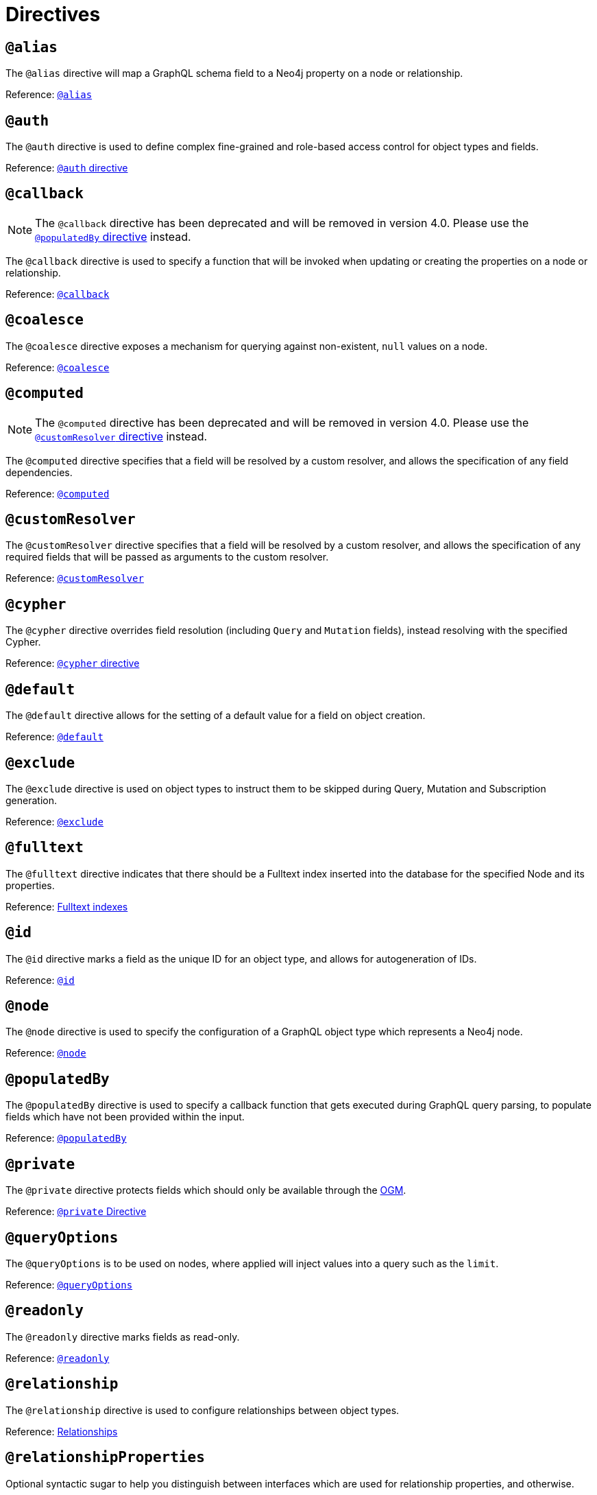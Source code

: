 [[directives]]
= Directives

== `@alias`

The `@alias` directive will map a GraphQL schema field to a Neo4j property on a node or relationship.

Reference: xref::type-definitions/database-mapping.adoc#type-definitions-alias[`@alias`]

== `@auth`

The `@auth` directive is used to define complex fine-grained and role-based access control for object types and fields.

Reference: xref::auth/auth-directive.adoc[`@auth` directive]

== `@callback`

NOTE: The `@callback` directive has been deprecated and will be removed in version 4.0. Please use the xref::directives.adoc#populated-by-directive[`@populatedBy` directive] instead.

The `@callback` directive is used to specify a function that will be invoked when updating or creating the properties on a node or relationship.

Reference: xref::type-definitions/autogeneration.adoc#type-definitions-autogeneration-callback[`@callback`]

== `@coalesce`

The `@coalesce` directive exposes a mechanism for querying against non-existent, `null` values on a node.

Reference: xref::type-definitions/default-values.adoc#type-definitions-default-values-coalesce[`@coalesce`]

== `@computed`

NOTE: The `@computed` directive has been deprecated and will be removed in version 4.0.
Please use the xref::directives.adoc#custom-resolver-directive[`@customResolver` directive] instead.

The `@computed` directive specifies that a field will be resolved by a custom resolver, and allows the specification
of any field dependencies.

Reference: xref::custom-resolvers.adoc#custom-resolvers-computed[`@computed`]

[[custom-resolver-directive]]
== `@customResolver`

The `@customResolver` directive specifies that a field will be resolved by a custom resolver, and allows the specification
of any required fields that will be passed as arguments to the custom resolver.

Reference: xref::custom-resolvers.adoc#custom-resolver-directive[`@customResolver`]

== `@cypher`

The `@cypher` directive overrides field resolution (including `Query` and `Mutation` fields), instead resolving with the specified Cypher.

Reference: xref::type-definitions/cypher.adoc[`@cypher` directive]

== `@default`

The `@default` directive allows for the setting of a default value for a field on object creation.

Reference: xref::type-definitions/default-values.adoc#type-definitions-default-values-default[`@default`]

== `@exclude`

The `@exclude` directive is used on object types to instruct them to be skipped during Query, Mutation and Subscription generation.

Reference: xref::type-definitions/access-control.adoc#type-definitions-access-control-exclude[`@exclude`]

== `@fulltext`

The `@fulltext` directive indicates that there should be a Fulltext index inserted into the database for the specified Node and its properties.

Reference: xref::type-definitions/indexes-and-constraints.adoc#type-definitions-indexes-fulltext[Fulltext indexes]

== `@id`

The `@id` directive marks a field as the unique ID for an object type, and allows for autogeneration of IDs.

Reference: xref::type-definitions/autogeneration.adoc#type-definitions-autogeneration-id[`@id`]

== `@node`

The `@node` directive is used to specify the configuration of a GraphQL object type which represents a Neo4j node.

Reference: xref::type-definitions/database-mapping.adoc#type-definitions-node[`@node`]

[[populated-by-directive]]
== `@populatedBy`

The `@populatedBy` directive is used to specify a callback function that gets executed during GraphQL query parsing,
to populate fields which have not been provided within the input.

Reference: xref::type-definitions/autogeneration.adoc#type-definitions-autogeneration-populated-by[`@populatedBy`]

== `@private`

The `@private` directive protects fields which should only be available through the xref::ogm/index.adoc[OGM].

Reference: xref::ogm/private.adoc[`@private` Directive]

== `@queryOptions`

The `@queryOptions` is to be used on nodes, where applied will inject values into a query such as the `limit`.

Reference: xref::type-definitions/default-values.adoc#type-definitions-default-values-queryoptions[`@queryOptions`]

== `@readonly`

The `@readonly` directive marks fields as read-only.

Reference: xref::type-definitions/access-control.adoc#type-definitions-access-control-readonly[`@readonly`]

== `@relationship`

The `@relationship` directive is used to configure relationships between object types.

Reference: xref::type-definitions/relationships.adoc[Relationships]

== `@relationshipProperties`

Optional syntactic sugar to help you distinguish between interfaces which are used for relationship properties, and otherwise.

Can only be used on interfaces, as per its definition:

[source, graphql, indent=0]
----
"""Syntactic sugar to help differentiate between interfaces for relationship properties, and otherwise."""
directive @relationshipProperties on INTERFACE
----

== `@timestamp`

The `@timestamp` directive flags fields to be used to store timestamps on create/update events.

Reference: xref::type-definitions/autogeneration.adoc#type-definitions-autogeneration-timestamp[`@timestamp`]

== `@unique`

The `@unique` directive indicates that there should be a uniqueness constraint in the database for the fields that it is applied to.

Reference: xref::type-definitions/indexes-and-constraints.adoc#type-definitions-constraints-unique[Unique node property constraints]

== `@writeonly`

The `@writeonly` directive marks fields as write-only.

Reference: xref::type-definitions/access-control.adoc#type-definitions-access-control-writeonly[`@writeonly`]
